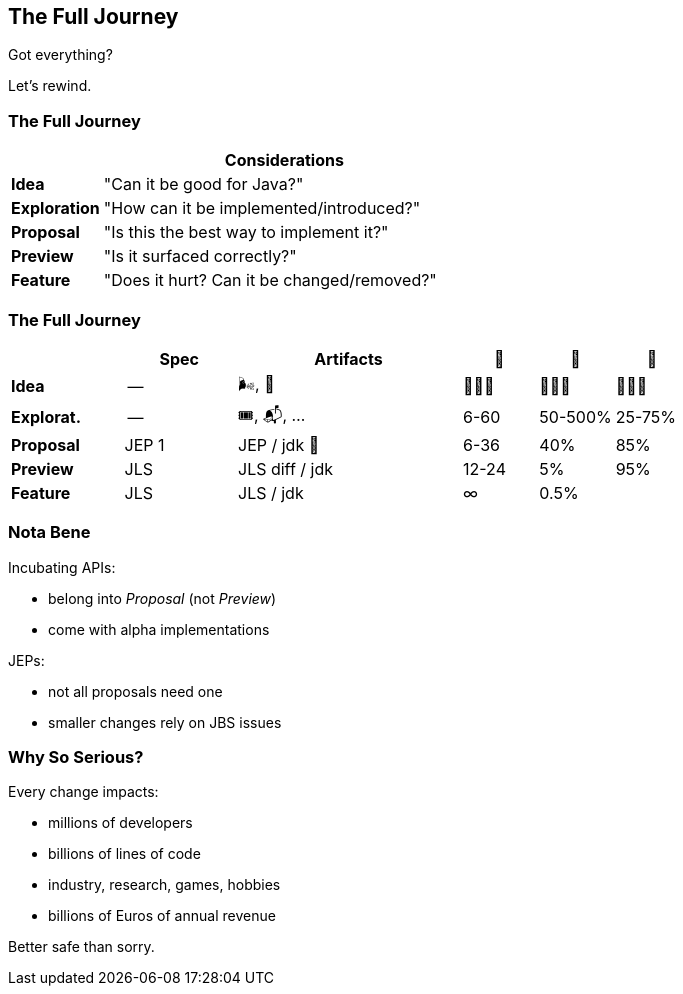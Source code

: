 == The Full Journey

Got everything?

[%step]

Let's rewind.

=== The Full Journey

[cols="2s, 8d", options="header"]
|===
|
|Considerations

|Idea
|"Can it be good for Java?"

|Exploration
|"How can it be implemented/introduced?"

|Proposal
|"Is this the best way to implement it?"

|Preview
|"Is it surfaced correctly?"

|Feature
|"Does it hurt? Can it be changed/removed?"
|===

=== The Full Journey

[cols="3s, 3d, 6d, 2d, 2d, 2d", options="header"]
|===
|
|Spec
|Artifacts
|📆
|🧬
|🚀

|Idea
|--
|🌬, 📔
|🤷🏾‍♂️
|🤷🏾‍♂️
|🤷🏾‍♂️

|Explorat.
|--
|🎟, 📬, …
|6-60
|50-500%
|25-75%

|Proposal
|JEP 1
|JEP / jdk 🌳
|6-36
|40%
|85%

|Preview
|JLS
|JLS diff / jdk
|12-24
|5%
|95%

|Feature
|JLS
|JLS / jdk
|∞
|0.5%
|
|===

=== Nota Bene

Incubating APIs:

* belong into _Proposal_ (not _Preview_)
* come with alpha implementations

JEPs:

* not all proposals need one
* smaller changes rely on JBS issues

////
=== Contributing Don'ts

* start with an implementation
* write a JEP or file a feature issue
* propose (just) a solution on a mailing list
* assume to be the first one with that idea
* forget to research past phases

=== Contributing Dos

* be mindful of the phase
* start with experimentation and reporting
* describe problems and solicit input
* discuss before coding
////

=== Why So Serious?

Every change impacts:

* millions of developers
* billions of lines of code
* industry, research, games, hobbies
* billions of Euros of annual revenue

Better safe than sorry.
